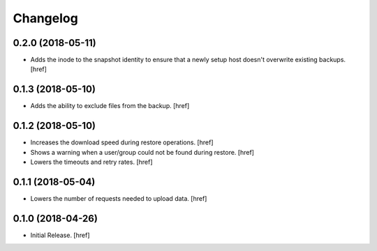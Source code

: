 Changelog
---------

0.2.0 (2018-05-11)
~~~~~~~~~~~~~~~~~~~~~

- Adds the inode to the snapshot identity to ensure that a newly setup host
  doesn't overwrite existing backups.
  [href]

0.1.3 (2018-05-10)
~~~~~~~~~~~~~~~~~~~~~

- Adds the ability to exclude files from the backup.
  [href]

0.1.2 (2018-05-10)
~~~~~~~~~~~~~~~~~~~~~

- Increases the download speed during restore operations.
  [href]

- Shows a warning when a user/group could not be found during restore.
  [href]

- Lowers the timeouts and retry rates.
  [href]

0.1.1 (2018-05-04)
~~~~~~~~~~~~~~~~~~~~~

- Lowers the number of requests needed to upload data.
  [href]

0.1.0 (2018-04-26)
~~~~~~~~~~~~~~~~~~~~~

- Initial Release.
  [href]
